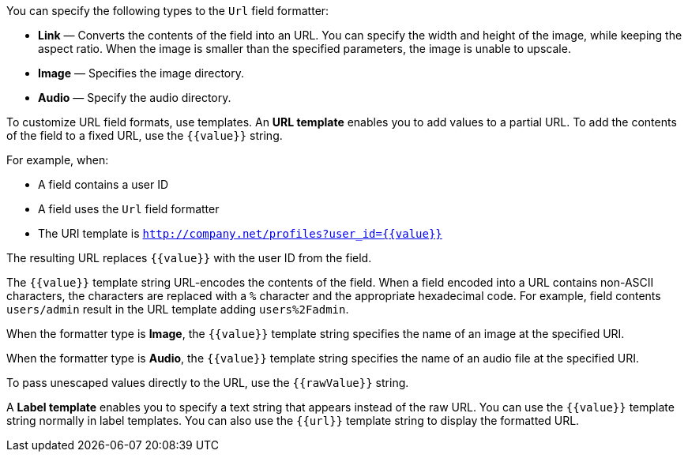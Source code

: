 You can specify the following types to the `Url` field formatter:

* *Link* &mdash; Converts the contents of the field into an URL. You can specify the width and height of the image, while keeping the aspect ratio. 
When the image is smaller than the specified parameters, the image is unable to upscale.
* *Image* &mdash; Specifies the image directory.
* *Audio* &mdash; Specify the audio directory.

To customize URL field formats, use templates. An *URL template* enables you to add values
to a partial URL. To add the contents of the field to a fixed URL, use the `{{value}}` string.

For example, when:

* A field contains a user ID
* A field uses the `Url` field formatter
* The URI template is `http://company.net/profiles?user_id={­{value}­}`

The resulting URL replaces `{{value}}` with the user ID from the field.

The `{{value}}` template string URL-encodes the contents of the field. When a field encoded into a URL contains
non-ASCII characters, the characters are replaced with a `%` character and the appropriate hexadecimal code. For
example, field contents `users/admin` result in the URL template adding `users%2Fadmin`.

When the formatter type is *Image*, the `{{value}}` template string specifies the name of an image at the
specified URI.

When the formatter type is *Audio*, the `{{value}}` template string specifies the name of an audio file at the specified URI.

To pass unescaped values directly to the URL, use the `{{rawValue}}` string.

A *Label template* enables you to specify a text string that appears instead of the raw URL. You can use the
`{{value}}` template string normally in label templates. You can also use the `{{url}}` template string to display
the formatted URL.
